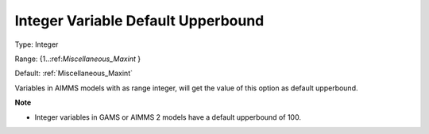 

.. _Options_Backward_Compatibility_-_Integ:


Integer Variable Default Upperbound
===================================



Type:	Integer	

Range:	{1..:ref:`Miscellaneous_Maxint`  }	

Default:	:ref:`Miscellaneous_Maxint` 	



Variables in AIMMS models with as range integer, will get the value of this option as default upperbound. 



**Note** 

*	Integer variables in GAMS or AIMMS 2 models have a default upperbound of 100.



